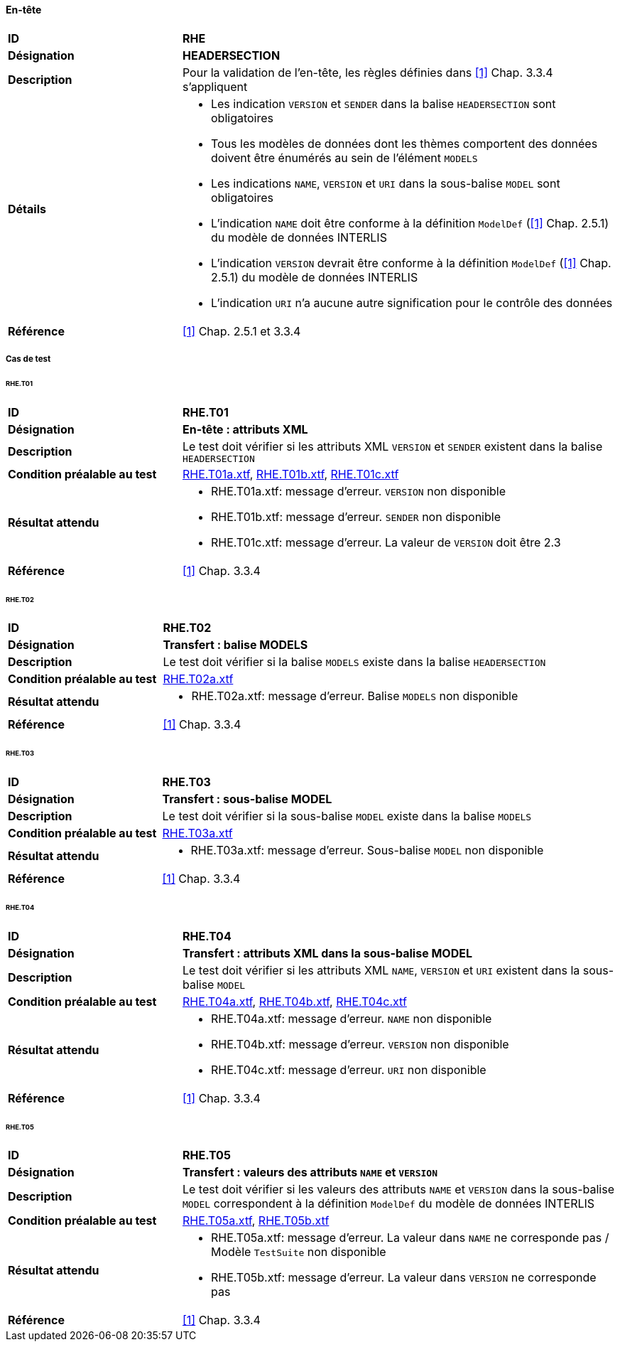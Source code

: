 ==== En-tête

[cols="2,5a", frame=topbot]
|===
|*ID*|*RHE*
|*Désignation*|*HEADERSECTION*
|*Description*|Pour la validation de l'en-tête, les règles définies dans  <<references.adoc#1,[1]>> Chap. 3.3.4 s'appliquent
|*Détails*|
* Les indication `VERSION` et `SENDER` dans la balise `HEADERSECTION` sont obligatoires
* Tous les modèles de données dont les thèmes comportent des données doivent être énumérés au sein de l'élément  `MODELS`
* Les indications `NAME`, `VERSION` et `URI` dans la sous-balise `MODEL` sont obligatoires
* L'indication `NAME` doit être conforme à la définition `ModelDef` (<<references.adoc#1,[1]>> Chap. 2.5.1) du modèle de données INTERLIS
* L'indication `VERSION` devrait être conforme à la définition `ModelDef` (<<references.adoc#1,[1]>> Chap. 2.5.1) du modèle de données INTERLIS
* L'indication `URI` n'a aucune autre signification pour le contrôle des données
|*Référence*|<<references.adoc#1,[1]>> Chap. 2.5.1 et 3.3.4
|===

<<<

===== Cas de test

====== RHE.T01
[cols="2,5a", frame=topbot]
|===
|*ID*|*RHE.T01*
|*Désignation*|*En-tête : attributs XML*
|*Description*|Le test doit vérifier si les attributs XML `VERSION` et `SENDER` existent dans la balise `HEADERSECTION`
|*Condition préalable au test*|
link:https://raw.githubusercontent.com/geoadmin/suite-interlis/master/data/RHE.T01a.xtf[RHE.T01a.xtf],
link:https://raw.githubusercontent.com/geoadmin/suite-interlis/master/data/RHE.T01b.xtf[RHE.T01b.xtf],
link:https://raw.githubusercontent.com/geoadmin/suite-interlis/master/data/RHE.T01c.xtf[RHE.T01c.xtf]
|*Résultat attendu*|
* RHE.T01a.xtf: message d'erreur. `VERSION` non disponible
* RHE.T01b.xtf: message d'erreur. `SENDER` non disponible
* RHE.T01c.xtf: message d'erreur. La valeur de `VERSION` doit être 2.3
|*Référence*|<<references.adoc#1,[1]>> Chap. 3.3.4
|===

====== RHE.T02
[cols="2,5a", frame=topbot]
|===
|*ID*|*RHE.T02*
|*Désignation*|*Transfert : balise MODELS*
|*Description*|Le test doit vérifier si la balise `MODELS` existe dans la balise `HEADERSECTION`
|*Condition préalable au test*|
link:https://raw.githubusercontent.com/geoadmin/suite-interlis/master/data/RHE.T02a.xtf[RHE.T02a.xtf]
|*Résultat attendu*|
* RHE.T02a.xtf: message d'erreur. Balise `MODELS` non disponible
|*Référence*|<<references.adoc#1,[1]>> Chap. 3.3.4
|===

====== RHE.T03
[cols="2,5a", frame=topbot]
|===
|*ID*|*RHE.T03*
|*Désignation*|*Transfert : sous-balise MODEL*
|*Description*|Le test doit vérifier si la sous-balise `MODEL` existe dans la balise `MODELS`
|*Condition préalable au test*|
link:https://raw.githubusercontent.com/geoadmin/suite-interlis/master/data/RHE.T03a.xtf[RHE.T03a.xtf]
|*Résultat attendu*|
* RHE.T03a.xtf: message d'erreur. Sous-balise `MODEL` non disponible
|*Référence*|<<references.adoc#1,[1]>> Chap. 3.3.4
|===

====== RHE.T04
[cols="2,5a", frame=topbot]
|===
|*ID*|*RHE.T04*
|*Désignation*|*Transfert : attributs XML dans la sous-balise MODEL*
|*Description*|Le test doit vérifier si les attributs XML `NAME`, `VERSION` et `URI` existent dans la sous-balise `MODEL`
|*Condition préalable au test*|
link:https://raw.githubusercontent.com/geoadmin/suite-interlis/master/data/RHE.T04a.xtf[RHE.T04a.xtf],
link:https://raw.githubusercontent.com/geoadmin/suite-interlis/master/data/RHE.T04b.xtf[RHE.T04b.xtf],
link:https://raw.githubusercontent.com/geoadmin/suite-interlis/master/data/RHE.T04c.xtf[RHE.T04c.xtf]
|*Résultat attendu*|
* RHE.T04a.xtf: message d'erreur. `NAME` non disponible
* RHE.T04b.xtf: message d'erreur. `VERSION` non disponible
* RHE.T04c.xtf: message d'erreur. `URI` non disponible
|*Référence*|<<references.adoc#1,[1]>> Chap. 3.3.4
|===

====== RHE.T05
[cols="2,5a", frame=topbot]
|===
|*ID*|*RHE.T05*
|*Désignation*|*Transfert : valeurs des attributs `NAME` et `VERSION`*
|*Description*|Le test doit vérifier si les valeurs des attributs `NAME` et `VERSION` dans la sous-balise `MODEL` correspondent à la définition `ModelDef` du modèle de données INTERLIS
|*Condition préalable au test*|
link:https://raw.githubusercontent.com/geoadmin/suite-interlis/master/data/RHE.T05a.xtf[RHE.T05a.xtf],
link:https://raw.githubusercontent.com/geoadmin/suite-interlis/master/data/RHE.T05b.xtf[RHE.T05b.xtf]
|*Résultat attendu*|
* RHE.T05a.xtf: message d'erreur. La valeur dans `NAME` ne corresponde pas / Modèle `TestSuite` non disponible
* RHE.T05b.xtf: message d'erreur. La valeur dans `VERSION` ne corresponde pas
|*Référence*|<<references.adoc#1,[1]>> Chap. 3.3.4
|===
